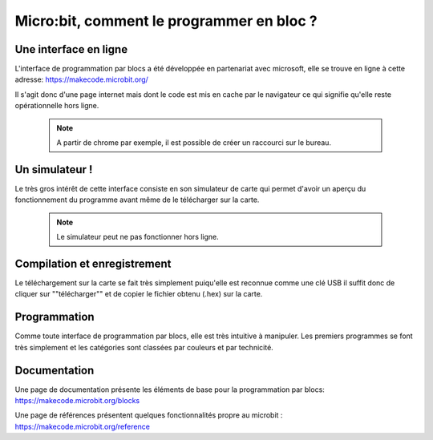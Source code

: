 .. _dec_blocs:

=====================================
Micro:bit, comment le programmer en bloc ?
=====================================

Une interface en ligne
------------------------------------


L'interface de programmation par blocs a été développée en
partenariat avec microsoft, elle se trouve en ligne à cette adresse:
https://makecode.microbit.org/

Il s'agit donc d'une page internet mais dont le code est mis en cache par le navigateur
ce qui signifie qu'elle reste opérationnelle hors ligne.

  .. note::
    A partir de chrome par exemple, il est possible de créer un raccourci sur le bureau.

Un simulateur !
-------------------------
Le très gros intérêt de cette interface consiste en son simulateur de carte qui
permet d'avoir un aperçu du fonctionnement du programme avant même de
le télécharger sur la carte.

  .. note::
    Le simulateur peut ne pas fonctionner hors ligne.

Compilation et enregistrement
---------------------------------------------------

Le téléchargement sur la carte se fait très simplement puiqu'elle est reconnue comme une clé USB
il suffit donc de cliquer sur ""télécharger"" et de copier le fichier obtenu (.hex) sur la carte.


Programmation
--------------------------

Comme toute interface de programmation par blocs, elle est très intuitive à manipuler.
Les premiers programmes se font très simplement et les catégories sont classées par couleurs
et par technicité.

  .. image:: /_static/prise_en_main_blocs.*
     :align: center
     :width: 50%


Documentation
--------------------------

Une page de documentation présente les éléments de base pour la programmation par blocs:
https://makecode.microbit.org/blocks

Une page de références présentent quelques fonctionnalités propre au microbit :
https://makecode.microbit.org/reference
